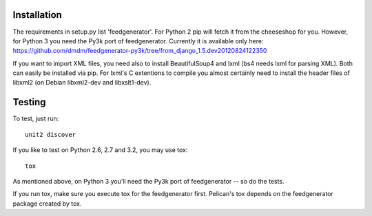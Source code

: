 Installation
############

The requirements in setup.py list 'feedgenerator'. For Python 2 pip will fetch
it from the cheeseshop for you. However, for Python 3 you need the Py3k port of
feedgenerator. Currently it is available only here:
https://github.com/dmdm/feedgenerator-py3k/tree/from_django_1.5.dev20120824122350

If you want to import XML files, you need also to install BeautifulSoup4 and
lxml (bs4 needs lxml for parsing XML). Both can easily be installed via pip.
For lxml's C extentions to compile you almost certainly need to install the
header files of libxml2 (on Debian libxml2-dev and libxslt1-dev).


Testing
#######

To test, just run::

	unit2 discover

If you like to test on Python 2.6, 2.7 and 3.2, you may use tox::

	tox

As mentioned above, on Python 3 you'll need the Py3k port of feedgenerator
-- so do the tests.

If you run tox, make sure you execute tox for the feedgenerator first. Pelican's
tox depends on the feedgenerator package created by tox.
